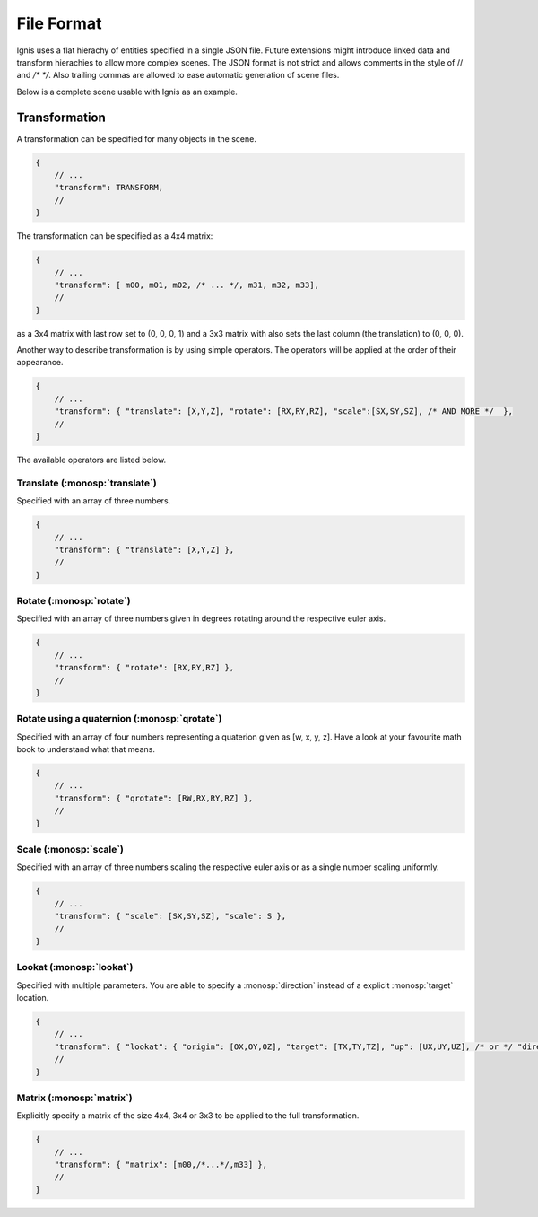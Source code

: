 File Format
===========

Ignis uses a flat hierachy of entities specified in a single JSON file.
Future extensions might introduce linked data and transform hierachies to allow more complex scenes.
The JSON format is not strict and allows comments in the style of // and `/* */`.
Also trailing commas are allowed to ease automatic generation of scene files.

Below is a complete scene usable with Ignis as an example.

.. code-block:: javascript
    :caption: diamond_scene.json

    {
        "technique": {
            "type": "path",
            "max_depth": 64
        },
        "camera": {
            "type": "perspective",
            "fov": 39.597755,
            "near_clip": 0.1,
            "far_clip": 100,
            "transform": [ -1,0,0,0, 0,1,0,0, 0,0,-1,3.849529, 0,0,0,1 ]
        },
        "film": {
            "size": [1000, 1000]
        },
        "externals": [],
        "textures": [],
        "bsdfs": [
            {"type":"diffuse", "name": "mat-Light", "reflectance":[0,0,0]},
            {"type":"diffuse", "name": "mat-GrayWall", "reflectance":[1,1,1]},
            {"type":"diffuse", "name": "mat-ColoredWall", "reflectance":[0.106039, 0.195687, 0.800000]},
            {"type":"roughdielectric", "name": "mat-Diamond", "alpha": 0.0025, "int_ior": 2.3, "specular_transmittance":[1,1,1]}
        ],
        "shapes": [
            {"type":"rectangle", "name":"AreaLight", "flip_normals":true, "transform": [0, 0.084366, -0.053688, -0.7, 0, 0.053688, 0.084366, 0.1, 0.1, 0, 0, 0, 0, 0, 0, 1]},
            {"type":"ply", "name":"Bottom", "filename":"meshes/Bottom.ply"},
            {"type":"ply", "name":"Top", "filename":"meshes/Top.ply"},
            {"type":"ply", "name":"Left", "filename":"meshes/Left.ply"},
            {"type":"ply", "name":"Right", "filename":"meshes/Right.ply"},
            {"type":"ply", "name":"Back", "filename":"meshes/Back.ply"},
            {"type":"ply", "name":"dobj", "filename":"meshes/dobj.ply"}
        ],
        "entities": [
            {"name":"AreaLight", "shape":"AreaLight", "bsdf":"mat-Light"},
            {"name":"Bottom","shape":"Bottom", "bsdf":"mat-GrayWall"},
            {"name":"Top","shape":"Top", "bsdf":"mat-GrayWall"},
            {"name":"Left","shape":"Left", "bsdf":"mat-ColoredWall"},
            {"name":"Right","shape":"Right", "bsdf":"mat-ColoredWall"},
            {"name":"Back","shape":"Back", "bsdf":"mat-GrayWall"},
            {"name":"dobj1","shape":"dobj", "bsdf":"mat-Diamond"},
            {"name":"dobj2","shape":"dobj", "bsdf":"mat-Diamond", "transform":{"translate":[0.6,0,0]}},
            {"name":"dobj3","shape":"dobj", "bsdf":"mat-Diamond", "transform":{"translate":[-0.6,0,0]}}
        ],
        "lights": [
            {"type":"area", "name":"AreaLight", "entity":"AreaLight", "radiance":[62,62,62]}
        ]
    }

Transformation
--------------

A transformation can be specified for many objects in the scene. 

.. code-block:: javascript
    
    {
        // ...
        "transform": TRANSFORM,
        //
    }

The transformation can be specified as a 4x4 matrix:

.. code-block:: javascript
    
    {
        // ...
        "transform": [ m00, m01, m02, /* ... */, m31, m32, m33],
        //
    }

as a 3x4 matrix with last row set to (0, 0, 0, 1) and a 3x3 matrix with also sets the last column (the translation) to (0, 0, 0).

Another way to describe transformation is by using simple operators. The operators will be applied at the order of their appearance.

.. code-block:: javascript
    
    {
        // ...
        "transform": { "translate": [X,Y,Z], "rotate": [RX,RY,RZ], "scale":[SX,SY,SZ], /* AND MORE */  },
        //
    }

The available operators are listed below.

Translate (:monosp:`translate`)
^^^^^^^^^^^^^^^^^^^^^^^^^^^^^^^

Specified with an array of three numbers.

.. code-block:: javascript
    
    {
        // ...
        "transform": { "translate": [X,Y,Z] },
        //
    }

Rotate (:monosp:`rotate`)
^^^^^^^^^^^^^^^^^^^^^^^^^

Specified with an array of three numbers given in degrees rotating around the respective euler axis.

.. code-block:: javascript
    
    {
        // ...
        "transform": { "rotate": [RX,RY,RZ] },
        //
    }

Rotate using a quaternion (:monosp:`qrotate`)
^^^^^^^^^^^^^^^^^^^^^^^^^^^^^^^^^^^^^^^^^^^^^

Specified with an array of four numbers representing a quaterion given as [w, x, y, z].
Have a look at your favourite math book to understand what that means.

.. code-block:: javascript
    
    {
        // ...
        "transform": { "qrotate": [RW,RX,RY,RZ] },
        //
    }

Scale (:monosp:`scale`)
^^^^^^^^^^^^^^^^^^^^^^^

Specified with an array of three numbers scaling the respective euler axis or as a single number scaling uniformly.

.. code-block:: javascript
    
    {
        // ...
        "transform": { "scale": [SX,SY,SZ], "scale": S },
        //
    }

Lookat (:monosp:`lookat`)
^^^^^^^^^^^^^^^^^^^^^^^^^

Specified with multiple parameters.
You are able to specify a :monosp:`direction` instead of a explicit :monosp:`target` location.

.. code-block:: javascript
    
    {
        // ...
        "transform": { "lookat": { "origin": [OX,OY,OZ], "target": [TX,TY,TZ], "up": [UX,UY,UZ], /* or */ "direction": [DX,DY,DZ] } },
        //
    }


Matrix (:monosp:`matrix`)
^^^^^^^^^^^^^^^^^^^^^^^^^

Explicitly specify a matrix of the size 4x4, 3x4 or 3x3 to be applied to the full transformation.

.. code-block:: javascript
    
    {
        // ...
        "transform": { "matrix": [m00,/*...*/,m33] },
        //
    }